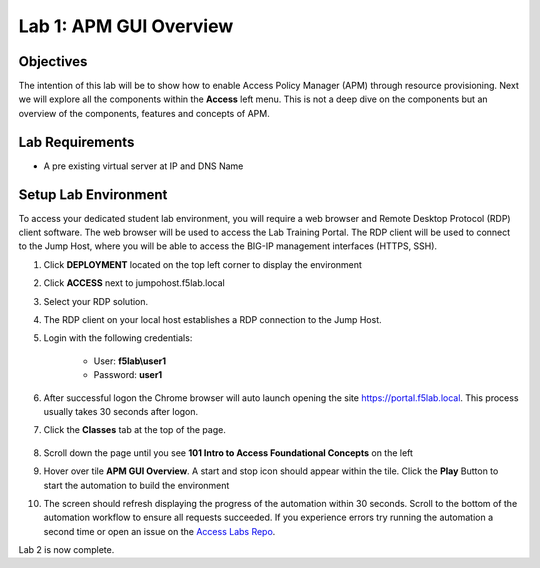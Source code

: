 Lab 1: APM GUI Overview
===========================================

Objectives
----------

The intention of this lab will be to show how to enable Access Policy Manager (APM) through resource provisioning.  Next we will explore all the components within the **Access** left menu.
This is not a deep dive on the components but an overview of the components, features and concepts of APM.

Lab Requirements
----------------

-  A pre existing virtual server at IP and DNS Name

Setup Lab Environment
-----------------------------------

To access your dedicated student lab environment, you will require a web browser and Remote Desktop Protocol (RDP) client software. The web browser will be used to access the Lab Training Portal. The RDP client will be used to connect to the Jump Host, where you will be able to access the BIG-IP management interfaces (HTTPS, SSH).

#. Click **DEPLOYMENT** located on the top left corner to display the environment

#. Click **ACCESS** next to jumpohost.f5lab.local

   |accessjh|

#. Select your RDP solution.

#. The RDP client on your local host establishes a RDP connection to the Jump Host.

#. Login with the following credentials:

         - User: **f5lab\\user1**
         - Password: **user1**

#. After successful logon the Chrome browser will auto launch opening the site https://portal.f5lab.local.  This process usually takes 30 seconds after logon.

#. Click the **Classes** tab at the top of the page.

	|accessportal|


#. Scroll down the page until you see **101 Intro to Access Foundational Concepts** on the left

   |101intro|

#. Hover over tile **APM GUI Overview**. A start and stop icon should appear within the tile.  Click the **Play** Button to start the automation to build the environment

   |guioverview|

#. The screen should refresh displaying the progress of the automation within 30 seconds.  Scroll to the bottom of the automation workflow to ensure all requests succeeded.  If you experience errors try running the automation a second time or open an issue on the `Access Labs Repo <https://github.com/f5devcentral/access-labs>`__.

   |issues|




Lab 2 is now complete.

.. |accessjh| image:: /class1/module1/media/lab01/setup/accessjh.png
.. |accessportal| image:: /class1/module1/media/lab01/setup/accessportal.png
.. |101intro| image:: /class1/module1/media/lab01/setup/101intro.png
.. |guioverview| image:: /class1/module1/media/lab01/setup/guioverview.png
.. |issues| image:: /class1/module1/media/lab01/setup/issues.png
